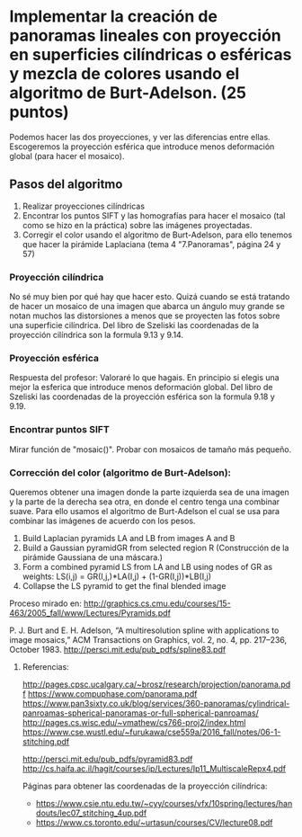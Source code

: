 * Implementar la creación de panoramas lineales con proyección en superficies cilíndricas o esféricas y mezcla de colores usando el algoritmo de Burt-Adelson. (25 puntos)

Podemos hacer las dos proyecciones, y ver las diferencias entre ellas.
Escogeremos la proyección esférica que introduce menos deformación global
(para hacer el mosaico).

** Pasos del algoritmo

1. Realizar proyecciones cilíndricas
2. Encontrar los puntos SIFT y las homografías para hacer el mosaico
   (tal como se hizo en la práctica) sobre las imágenes proyectadas.
3. Corregir el color usando el algoritmo de Burt-Adelson,
   para ello tenemos que hacer la pirámide Laplaciana
   (tema 4 "7.Panoramas", página 24 y 57)

*** Proyección cilíndrica
No sé muy bien por qué hay que hacer esto. Quizá cuando se está
tratando de hacer un mosaico de una imagen que abarca un ángulo
muy grande se notan muchos las distorsiones a menos que se proyecten
las fotos sobre una superficie cilíndrica. Del libro de Szeliski las
coordenadas de la proyección cilíndrica son la formula 9.13 y 9.14.

*** Proyección esférica
Respuesta del profesor: Valoraré lo que hagais. En principio si
elegis una mejor la esferica que introduce menos deformación global.
Del libro de Szeliski las coordenadas de la proyección esférica
son la formula 9.18 y 9.19.

*** Encontrar puntos SIFT
Mirar función de "mosaic()". Probar con mosaicos de tamaño más pequeño.

*** Corrección del color (algoritmo de Burt-Adelson):
Queremos obtener una imagen donde la parte izquierda sea de una imagen y la
parte de la derecha sea otra, en donde el centro tenga una combinar suave.
Para ello usamos el algoritmo de Burt-Adelson el cual se usa para combinar
las imágenes de acuerdo con los pesos.

1. Build Laplacian pyramids LA and LB from images A and B
2. Build a Gaussian pyramidGR from selected region R
   (Construcción de la pirámide Gaussiana de una máscara.)
3. Form a combined pyramid LS from LA and LB using nodes of GR as weights:
        LS(i,j) = GR(I,j,)*LA(I,j) + (1-GR(I,j))*LB(I,j)
4. Collapse the LS pyramid to get the final blended image

Proceso mirado en: http://graphics.cs.cmu.edu/courses/15-463/2005_fall/www/Lectures/Pyramids.pdf

P. J. Burt and E. H. Adelson, “A multiresolution spline with applications to image mosaics,”
ACM Transactions on Graphics, vol. 2, no. 4, pp. 217–236, October 1983.
http://persci.mit.edu/pub_pdfs/spline83.pdf


**** Referencias:
http://pages.cpsc.ucalgary.ca/~brosz/research/projection/panorama.pdf
https://www.compuphase.com/panorama.pdf
https://www.pan3sixty.co.uk/blog/services/360-panoramas/cylindrical-panroamas-spherical-panoramas-or-full-spherical-panroamas/
http://pages.cs.wisc.edu/~vmathew/cs766-proj2/index.html
https://www.cse.wustl.edu/~furukawa/cse559a/2016_fall/notes/06-1-stitching.pdf

http://persci.mit.edu/pub_pdfs/pyramid83.pdf
http://cs.haifa.ac.il/hagit/courses/ip/Lectures/Ip11_MultiscaleRepx4.pdf

Páginas para obtener las coordenadas de la proyección cilíndrica:
- https://www.csie.ntu.edu.tw/~cyy/courses/vfx/10spring/lectures/handouts/lec07_stitching_4up.pdf
- https://www.cs.toronto.edu/~urtasun/courses/CV/lecture08.pdf

